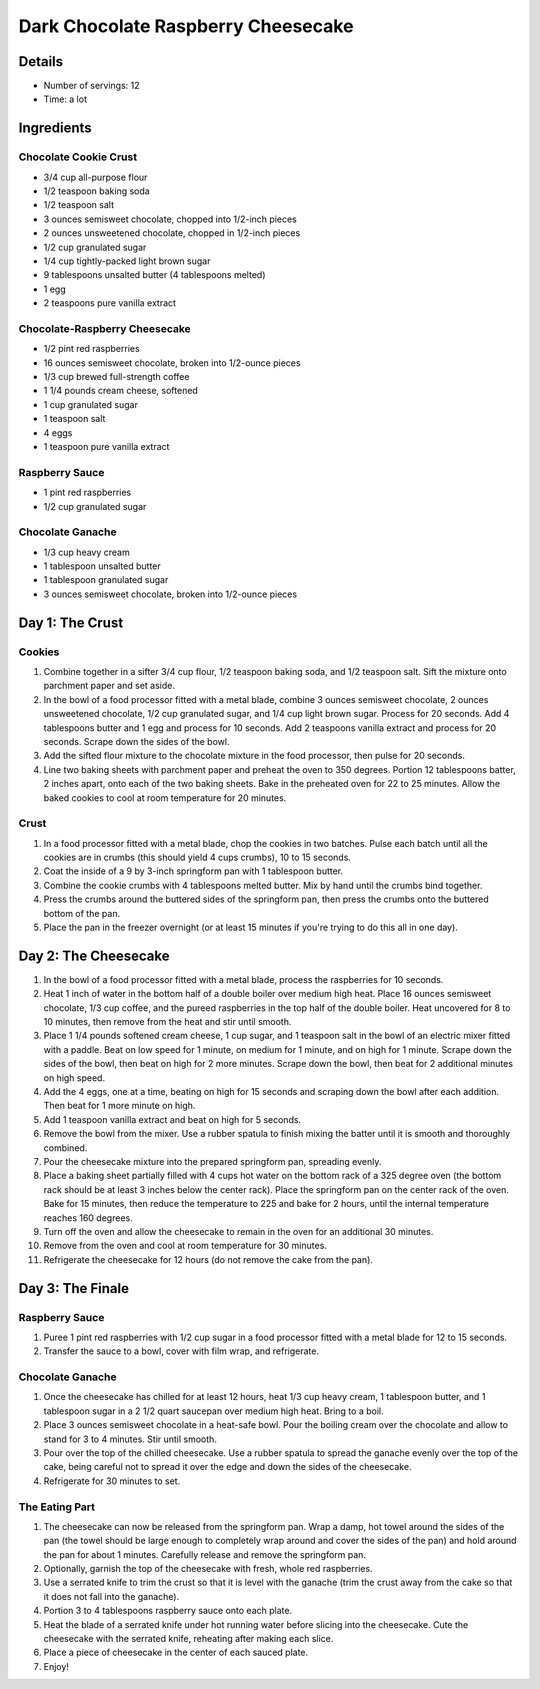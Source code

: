 Dark Chocolate Raspberry Cheesecake
***********************************

Details
=======

* Number of servings: 12
* Time: a lot

Ingredients
===========

Chocolate Cookie Crust
----------------------

* 3/4 cup all-purpose flour
* 1/2 teaspoon baking soda
* 1/2 teaspoon salt
* 3 ounces semisweet chocolate, chopped into 1/2-inch pieces
* 2 ounces unsweetened chocolate, chopped in 1/2-inch pieces
* 1/2 cup granulated sugar
* 1/4 cup tightly-packed light brown sugar
* 9 tablespoons unsalted butter (4 tablespoons melted)
* 1 egg
* 2 teaspoons pure vanilla extract

Chocolate-Raspberry Cheesecake
-------------------------------
* 1/2 pint red raspberries
* 16 ounces semisweet chocolate, broken into 1/2-ounce pieces
* 1/3 cup brewed full-strength coffee
* 1 1/4 pounds cream cheese, softened
* 1 cup granulated sugar
* 1 teaspoon salt
* 4 eggs
* 1 teaspoon pure vanilla extract

Raspberry Sauce
---------------

* 1 pint red raspberries
* 1/2 cup granulated sugar

Chocolate Ganache
-----------------

* 1/3 cup heavy cream
* 1 tablespoon unsalted butter
* 1 tablespoon granulated sugar
* 3 ounces semisweet chocolate, broken into 1/2-ounce pieces

Day 1: The Crust
================

Cookies
-------

#. Combine together in a sifter 3/4 cup flour, 1/2 teaspoon baking soda, and 1/2 teaspoon salt. Sift the mixture onto parchment paper and set aside.
#. In the bowl of a food processor fitted with a metal blade, combine 3 ounces semisweet chocolate, 2 ounces unsweetened chocolate, 1/2 cup granulated sugar, and 1/4 cup light brown sugar. Process for 20 seconds. Add 4 tablespoons butter and 1 egg and process for 10 seconds. Add 2 teaspoons vanilla extract and process for 20 seconds. Scrape down the sides of the bowl.
#. Add the sifted flour mixture to the chocolate mixture in the food processor, then pulse for 20 seconds.
#. Line two baking sheets with parchment paper and preheat the oven to 350 degrees. Portion 12 tablespoons batter, 2 inches apart, onto each of the two baking sheets. Bake in the preheated oven for 22 to 25 minutes. Allow the baked cookies to cool at room temperature for 20 minutes.

Crust
-----

#. In a food processor fitted with a metal blade, chop the cookies in two batches. Pulse each batch until all the cookies are in crumbs (this should yield 4 cups crumbs), 10 to 15 seconds.
#. Coat the inside of a 9 by 3-inch springform pan with 1 tablespoon butter.
#. Combine the cookie crumbs with 4 tablespoons melted butter. Mix by hand until the crumbs bind together.
#. Press the crumbs around the buttered sides of the springform pan, then press the crumbs onto the buttered bottom of the pan.
#. Place the pan in the freezer overnight (or at least 15 minutes if you're trying to do this all in one day).

Day 2: The Cheesecake
=====================

#. In the bowl of a food processor fitted with a metal blade, process the raspberries for 10 seconds.
#. Heat 1 inch of water in the bottom half of a double boiler over medium high heat. Place 16 ounces semisweet chocolate, 1/3 cup coffee, and the pureed raspberries in the top half of the double boiler. Heat uncovered for 8 to 10 minutes, then remove from the heat and stir until smooth.
#. Place 1 1/4 pounds softened cream cheese, 1 cup sugar, and 1 teaspoon salt in the bowl of an electric mixer fitted with a paddle. Beat on low speed for 1 minute, on medium for 1 minute, and on high for 1 minute. Scrape down the sides of the bowl, then beat on high for 2 more minutes. Scrape down the bowl, then beat for 2 additional minutes on high speed.
#. Add the 4 eggs, one at a time, beating on high for 15 seconds and scraping down the bowl after each addition. Then beat for 1 more minute on high.
#. Add 1 teaspoon vanilla extract and beat on high for 5 seconds.
#. Remove the bowl from the mixer. Use a rubber spatula to finish mixing the batter until it is smooth and thoroughly combined.
#. Pour the cheesecake mixture into the prepared springform pan, spreading evenly.
#. Place a baking sheet partially filled with 4 cups hot water on the bottom rack of a 325 degree oven (the bottom rack should be at least 3 inches below the center rack). Place the springform pan on the center rack of the oven. Bake for 15 minutes, then reduce the temperature to 225 and bake for 2 hours, until the internal temperature reaches 160 degrees.
#. Turn off the oven and allow the cheesecake to remain in the oven for an additional 30 minutes.
#. Remove from the oven and cool at room temperature for 30 minutes.
#. Refrigerate the cheesecake for 12 hours (do not remove the cake from the pan).

Day 3: The Finale
=================

Raspberry Sauce
---------------

#. Puree 1 pint red raspberries with 1/2 cup sugar in a food processor fitted with a metal blade for 12 to 15 seconds.
#. Transfer the sauce to a bowl, cover with film wrap, and refrigerate.

Chocolate Ganache
-----------------

#. Once the cheesecake has chilled for at least 12 hours, heat 1/3 cup heavy cream, 1 tablespoon butter, and 1 tablespoon sugar in a 2 1/2 quart saucepan over medium high heat. Bring to a boil.
#. Place 3 ounces semisweet chocolate in a heat-safe bowl. Pour the boiling cream over the chocolate and allow to stand for 3 to 4 minutes. Stir until smooth.
#. Pour over the top of the chilled cheesecake. Use a rubber spatula to spread the ganache evenly over the top of the cake, being careful not to spread it over the edge and down the sides of the cheesecake.
#. Refrigerate for 30 minutes to set.

The Eating Part
---------------

#. The cheesecake can now be released from the springform pan. Wrap a damp, hot towel around the sides of the pan (the towel should be large enough to completely wrap around and cover the sides of the pan) and hold around the pan for about 1 minutes. Carefully release and remove the springform pan.
#. Optionally, garnish the top of the cheesecake with fresh, whole red raspberries.
#. Use a serrated knife to trim the crust so that it is level with the ganache (trim the crust away from the cake so that it does not fall into the ganache).
#. Portion 3 to 4 tablespoons raspberry sauce onto each plate.
#. Heat the blade of a serrated knife under hot running water before slicing into the cheesecake. Cute the cheesecake with the serrated knife, reheating after making each slice.
#. Place a piece of cheesecake in the center of each sauced plate.
#. Enjoy!
